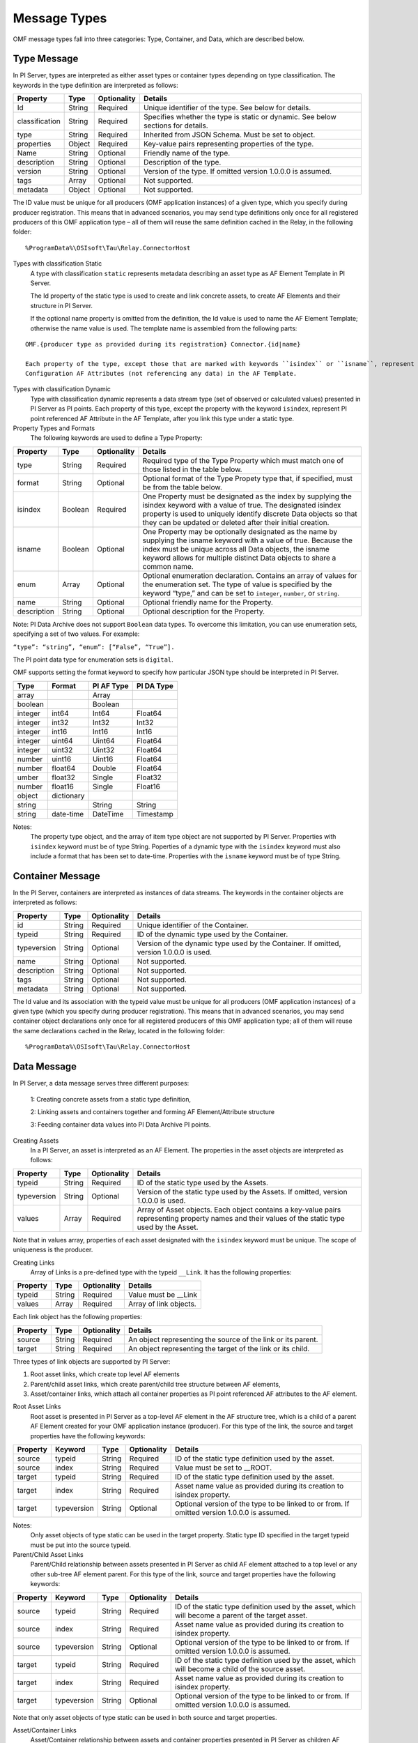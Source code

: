 Message Types 
=============

OMF message types fall into three categories: Type, Container, and Data, which are described below. 

Type Message 
------------

In PI Server, types are interpreted as either asset types or container types depending on type classification. 
The keywords in the type definition are interpreted as follows: 

+----------------+-------------+---------------+------------------------------------------------------------+
| Property       | Type        | Optionality   | Details                                                    |
+================+=============+===============+============================================================+
| Id             | String      | Required      | Unique identifier of the type. See below for details.      |
+----------------+-------------+---------------+------------------------------------------------------------+
| classification | String      | Required      | Specifies whether the type is static or dynamic. See       |
|                |             |               | below sections for details.                                |
+----------------+-------------+---------------+------------------------------------------------------------+
| type           | String      | Required      | Inherited from JSON Schema. Must be set to object.         |
+----------------+-------------+---------------+------------------------------------------------------------+
| properties     | Object      | Required      | Key-value pairs representing properties of the type.       |
+----------------+-------------+---------------+------------------------------------------------------------+
| Name           | String      | Optional      | Friendly name of the type.                                 |
+----------------+-------------+---------------+------------------------------------------------------------+
| description    | String      | Optional      | Description of the type.                                   |
+----------------+-------------+---------------+------------------------------------------------------------+
| version        | String      | Optional      | Version of the type. If omitted version 1.0.0.0 is assumed.|
+----------------+-------------+---------------+------------------------------------------------------------+
| tags           | Array       | Optional      | Not supported.                                             |
+----------------+-------------+---------------+------------------------------------------------------------+
| metadata       | Object      | Optional      | Not supported.                                             |
+----------------+-------------+---------------+------------------------------------------------------------+


The ID value must be unique for all producers (OMF application instances) of a given type, which you specify 
during producer registration. This means that in advanced scenarios, you may send type definitions only once 
for all registered producers of this OMF application type – all of them will reuse the same definition cached 
in the Relay, in the following folder:

::

  %ProgramData%\OSIsoft\Tau\Relay.ConnectorHost 
 
Types with classification Static 
  A type with classification ``static`` represents metadata describing an asset type as AF Element Template 
  in PI Server. 

  The Id property of the static type is used to create and link concrete assets, to create AF Elements and 
  their structure in PI Server. 
  
  If the optional name property is omitted from the definition, the Id value is used to name the AF Element 
  Template; otherwise the name value is used. The template name is assembled from the following parts: 
  
::

  OMF.{producer type as provided during its registration} Connector.{id|name} 
  
  Each property of the type, except those that are marked with keywords ``isindex`` or ``isname``, represent 
  Configuration AF Attributes (not referencing any data) in the AF Template. 
 
Types with classification Dynamic 
  Type with classification dynamic represents a data stream type (set of observed or calculated values) 
  presented in PI Server as PI points. 
  Each property of this type, except the property with the keyword ``isindex``, represent PI point referenced 
  AF Attribute in the AF Template, after you link this type under a static type. 
 
Property Types and Formats 
  The following keywords are used to define a Type Property: 


+----------------+-------------+---------------+---------------------------------------------------------------+
| Property       | Type        | Optionality   | Details                                                       |
+================+=============+===============+===============================================================+
| type           | String      | Required      | Required type of the Type Property which must match one of    |
|                |             |               | those listed in the table below.                              |
+----------------+-------------+---------------+---------------------------------------------------------------+
| format         | String      | Optional      | Optional format of the Type Propety type that, if             |
|                |             |               | specified, must be from the table below.                      |
+----------------+-------------+---------------+---------------------------------------------------------------+
| isindex        | Boolean     | Required      | One Property must be designated as the index by supplying     |
|                |             |               | the isindex keyword with a value of true. The designated      |
|                |             |               | isindex property is used to uniquely identify discrete        |
|                |             |               | Data objects so that they can be updated or deleted after     |
|                |             |               | their initial creation.                                       |
+----------------+-------------+---------------+---------------------------------------------------------------+
| isname         | Boolean     | Optional      | One Property may be optionally designated as the name by      |
|                |             |               | supplying the isname keyword with a value of true. Because    |
|                |             |               | the index must be unique across all Data objects, the         |
|                |             |               | isname keyword allows for multiple distinct Data objects      |
|                |             |               | to share a common name.                                       |
+----------------+-------------+---------------+---------------------------------------------------------------+
| enum           | Array       | Optional      | Optional enumeration declaration. Contains an array of values |
|                |             |               | for the enumeration set. The type of value is specified       |
|                |             |               | by the keyword “type,” and can be set to ``integer``,         |
|                |             |               | ``number``, or ``string``.                                    |
+----------------+-------------+---------------+---------------------------------------------------------------+
| name           | String      | Optional      | Optional friendly name for the Property.                      |
+----------------+-------------+---------------+---------------------------------------------------------------+
| description    | String      | Optional      | Optional description for the Property.                        |
+----------------+-------------+---------------+---------------------------------------------------------------+

Note: PI Data Archive does not support ``Boolean`` data types. To overcome this limitation, you can use enumeration 
sets, specifying a set of two values. For example: 

``“type”: “string”, “enum”: [“False”, “True”].``

The PI point data type for enumeration sets is ``digital``.

OMF supports setting the format keyword to specify how particular JSON type should be interpreted in PI Server. 



+----------------+-------------+---------------+-------------------+
| Type           | Format      | PI AF Type    | PI DA Type        |
+================+=============+===============+===================+
| array          |             | Array         |                   |
+----------------+-------------+---------------+-------------------+
| boolean        |             | Boolean       |                   |
+----------------+-------------+---------------+-------------------+
| integer        | int64       | Int64         | Float64           |
+----------------+-------------+---------------+-------------------+
| integer        | int32       | Int32         | Int32             |
+----------------+-------------+---------------+-------------------+
| integer        | int16       | Int16         | Int16             |
+----------------+-------------+---------------+-------------------+
| integer        | uint64      | Uint64        | Float64           |
+----------------+-------------+---------------+-------------------+
| integer        | uint32      | Uint32        | Float64           |
+----------------+-------------+---------------+-------------------+
| number         | uint16      | Uint16        | Float64           |
+----------------+-------------+---------------+-------------------+
| number         | float64     | Double        | Float64           |
+----------------+-------------+---------------+-------------------+
|umber           | float32     | Single        | Float32           |
+----------------+-------------+---------------+-------------------+
| number         | float16     | Single        |Float16            |
+----------------+-------------+---------------+-------------------+
| object         | dictionary  |               |                   |
+----------------+-------------+---------------+-------------------+
| string         |             | String        | String            |
+----------------+-------------+---------------+-------------------+
| string         | date-time   | DateTime      | Timestamp         |
+----------------+-------------+---------------+-------------------+

Notes:
  The property type object, and the array of item type object are not supported by PI Server. 
  Properties with ``isindex`` keyword must be of type String. 
  Poperties of a dynamic type with the ``isindex`` keyword must also include a format that has been set to date-time. 
  Properties with the ``isname`` keyword must be of type String. 
  
Container Message 
-----------------

In the PI Server, containers are interpreted as instances of data streams. The keywords in the container 
objects are interpreted as follows: 

+----------------+-------------+---------------+------------------------------------------------------------+
| Property       | Type        | Optionality   | Details                                                    |
+================+=============+===============+============================================================+
| id             | String      | Required      | Unique identifier of the Container.                        |
+----------------+-------------+---------------+------------------------------------------------------------+
| typeid         | String      | Required      | ID of the dynamic type used by the Container.              |
+----------------+-------------+---------------+------------------------------------------------------------+
| typeversion    | String      | Optional      | Version of the dynamic type used by the Container. If      |
|                |             |               | omitted, version 1.0.0.0 is used.                          |
+----------------+-------------+---------------+------------------------------------------------------------+
| name           | String      | Optional      | Not supported.                                             |
+----------------+-------------+---------------+------------------------------------------------------------+
| description    | String      | Optional      | Not supported.                                             |
+----------------+-------------+---------------+------------------------------------------------------------+
| tags           | String      | Optional      | Not supported.                                             |
+----------------+-------------+---------------+------------------------------------------------------------+
| metadata       | String      | Optional      | Not supported.                                             |
+----------------+-------------+---------------+------------------------------------------------------------+


The Id value and its association with the typeid value must be unique for all producers (OMF application instances) 
of a given type (which you specify during producer registration). This means that in advanced scenarios, you 
may send container object declarations only once for all registered producers of this OMF application type; 
all of them will reuse the same declarations cached in the Relay, located in the following folder:

::

  %ProgramData%\OSIsoft\Tau\Relay.ConnectorHost


Data Message 
------------

In PI Server, a data message serves three different purposes: 

  1: Creating concrete assets from a static type definition, 
  
  2: Linking assets and containers together and forming AF Element/Attribute structure
  
  3: Feeding container data values into PI Data Archive PI points. 


Creating Assets 
  In a PI Server, an asset is interpreted as an AF Element. The properties in the asset objects are interpreted as follows: 
  

+----------------+-------------+---------------+------------------------------------------------------------+
| Property       | Type        | Optionality   | Details                                                    |
+================+=============+===============+============================================================+
| typeid         | String      | Required      | ID of the static type used by the Assets.                  |
+----------------+-------------+---------------+------------------------------------------------------------+
| typeversion    | String      | Optional      | Version of the static type used by the Assets. If omitted, |
|                |             |               | version 1.0.0.0 is used.                                   |
+----------------+-------------+---------------+------------------------------------------------------------+
| values         | Array       | Required      | Array of Asset objects. Each object contains a key-value   |
|                |             |               | pairs representing property names and their values of the  |
|                |             |               | static type used by the Asset.                             |
+----------------+-------------+---------------+------------------------------------------------------------+  
  
Note that in values array, properties of each asset designated with the ``isindex`` keyword must be unique. 
The scope of uniqueness is the producer.   

Creating Links 
  Array of Links is a pre-defined type with the typeid ``__Link``. It has the following properties: 

+----------------+-------------+---------------+------------------------------------------------------------+
| Property       | Type        | Optionality   | Details                                                    |
+================+=============+===============+============================================================+
| typeid         | String      | Required      | Value must be __Link                                       |
+----------------+-------------+---------------+------------------------------------------------------------+
| values         | Array       | Required      | Array of link objects.                                     |
+----------------+-------------+---------------+------------------------------------------------------------+


Each link object has the following properties: 

+----------------+-------------+---------------+------------------------------------------------------------+
| Property       | Type        | Optionality   | Details                                                    |
+================+=============+===============+============================================================+
| source         | String      | Required      | An object representing the source of the link or its       |
|                |             |               | parent.                                                    |
+----------------+-------------+---------------+------------------------------------------------------------+
| target         | String      | Required      | An object representing the target of the link or its child.|
+----------------+-------------+---------------+------------------------------------------------------------+

Three types of link objects are supported by PI Server: 

1. Root asset links, which create top level AF elements

2. Parent/child asset links, which create parent/child tree structure between AF elements, 

3. Asset/container links, which attach all container properties as PI point referenced AF attributes to the AF element. 

Root Asset Links 
  Root asset is presented in PI Server as a top-level AF element in the AF structure tree, which is a child 
  of a parent AF Element created for your OMF application instance (producer). For this type of the link, 
  the source and target properties have the following keywords: 


+----------------+-------------+-------------+---------------+----------------------------------------------+
| Property       | Keyword     | Type        | Optionality   | Details                                      |
+================+=============+=============+===============+==============================================+
| source         | typeid      | String      | Required      | ID of the static type definition used by the |
|                |             |             |               | asset.                                       |
+----------------+-------------+-------------+---------------+----------------------------------------------+
| source         | index       | String      | Required      | Value must be set to __ROOT.                 |
+----------------+-------------+-------------+---------------+----------------------------------------------+
| target         | typeid      | String      | Required      | ID of the static type definition used by the |
|                |             |             |               | asset.                                       |
+----------------+-------------+-------------+---------------+----------------------------------------------+
| target         | index       | String      | Required      | Asset name value as provided during its      |
|                |             |             |               | creation to isindex property.                |
+----------------+-------------+-------------+---------------+----------------------------------------------+
| target         | typeversion | String      | Optional      | Optional version of the type to be linked to |
|                |             |             |               | or from. If omitted version 1.0.0.0 is       |
|                |             |             |               | assumed.                                     |
+----------------+-------------+-------------+---------------+----------------------------------------------+

Notes:
  Only asset objects of type static can be used in the target property. 
  Static type ID specified in the target typeid must be put into the source typeid. 

Parent/Child Asset Links 
  Parent/Child relationship between assets presented in PI Server as child AF element attached to a 
  top level or any other sub-tree AF element parent. For this type of the link, source and target 
  properties have the following keywords: 


+----------------+-------------+-------------+---------------+----------------------------------------------+
| Property       | Keyword     | Type        | Optionality   | Details                                      |
+================+=============+=============+===============+==============================================+
| source         | typeid      | String      | Required      | ID of the static type definition used by the |
|                |             |             |               | asset, which will become a parent of the     |
|                |             |             |               | target asset.                                |
+----------------+-------------+-------------+---------------+----------------------------------------------+
| source         | index       | String      | Required      | Asset name value as provided during its      |
|                |             |             |               | creation to isindex property.                |
+----------------+-------------+-------------+---------------+----------------------------------------------+
| source         | typeversion | String      | Optional      | Optional version of the type to be linked to |
|                |             |             |               | or from. If omitted version 1.0.0.0 is       |
|                |             |             |               | assumed.                                     |
+----------------+-------------+-------------+---------------+----------------------------------------------+
| target         | typeid      | String      | Required      | ID of the static type definition used by the |
|                |             |             |               | asset, which will become a child of the      |
|                |             |             |               | source asset.                                |
+----------------+-------------+-------------+---------------+----------------------------------------------+
| target         | index       | String      | Required      | Asset name value as provided during its      |
|                |             |             |               | creation to isindex property.                |
+----------------+-------------+-------------+---------------+----------------------------------------------+
| target         | typeversion | String      | Optional      | Optional version of the type to be linked to |
|                |             |             |               | or from. If omitted version 1.0.0.0 is       |
|                |             |             |               | assumed.                                     |
+----------------+-------------+-------------+---------------+----------------------------------------------+

Note that only asset objects of type static can be used in both source and target properties. 

Asset/Container Links 
  Asset/Container relationship between assets and container properties presented in PI Server as children 
  AF Attributes configured with PI point references under the asset AF Element parent. For this type of link, 
  source and target properties have the following keywords: 


+----------------+-------------+-------------+---------------+----------------------------------------------+
| Property       | Keyword     | Type        | Optionality   | Details                                      |
+================+=============+=============+===============+==============================================+
| source         | typeid      | String      | Required      | ID of the static type definition used by the |
|                |             |             |               | asset, which will become a parent of the     |
|                |             |             |               | target asset.                                |
+----------------+-------------+-------------+---------------+----------------------------------------------+
| source         | index       | String      | Required      | Asset name value as provided during its      |
|                |             |             |               | creation to isindex property.                |
+----------------+-------------+-------------+---------------+----------------------------------------------+
| source         | typeversion | String      | Optional      | Optional version of the type to be linked to |
|                |             |             |               | or from. If omitted version 1.0.0.0 is       |
|                |             |             |               | assumed.                                     |
+----------------+-------------+-------------+---------------+----------------------------------------------+
| target         | containerid | String      | Required      | ID of the container created from dynamic     |
|                |             |             |               | type definition.                             |
+----------------+-------------+-------------+---------------+----------------------------------------------+
| target         | typeversion | String      | Optional      | Optional version of the type to be linked to |
|                |             |             |               | or from.                                     |
+----------------+-------------+-------------+---------------+----------------------------------------------+

Note that only asset objects of static type can be used in the source property. In addition, only container 
objects of dynamic types can be used in the target property. 


Feeding data to PI points 
  In PI Server, container values are presented as timeseries snapshot values sent to PI points. The properties 
  in the container objects are interpreted as follows: 
 
+----------------+-------------+---------------+------------------------------------------------------------+
| Property       | Type        | Optionality   | Details                                                    |
+================+=============+===============+============================================================+
| containerid    | String      | Required      | ID of the container created from  dynamic type.            |
+----------------+-------------+---------------+------------------------------------------------------------+
| typeversion    | String      | Optional      | Version of the dynamic type used by the Container. If      |
|                |             |               | omitted, version 1.0.0.0 is used.                          |
+----------------+-------------+---------------+------------------------------------------------------------+
|values          | Array       | Required      | Array of timeseries data value objects. Each object        |
|                |             |               | contains a key-value pairs representing property names and |
|                |             |               | their values of the dynamic type used by the Container.    |
+----------------+-------------+---------------+------------------------------------------------------------+

Notes:
  All type definitions, containers, and assets, and the linkage should be sent to the Relay ingress endpoint 
  only one time: when the OMF application instance is started for the first time. Under normal circumstances, 
  it should not be re-transmitted every time the producer is restarted. The Relay will have all necessary 
  information in its cache to successfully receive only container data values. 

  Dynamic type of the container may have more than one property (except of isindex, which always serves as a timestamp). 
  Remember that each property is presented as PI point in PI Server. Values for every property of the container, 
  specified in its type definition, must be provided to the container values. All of these values will be sent 
  to PI Data Archive with the same timestamp. If you omit one of the values, you will end up with its default 
  in the Archive. For example, if you omit a value to a number property, PI point will receive a value of zero, 
  which might be undesirable. 
  
  
  
